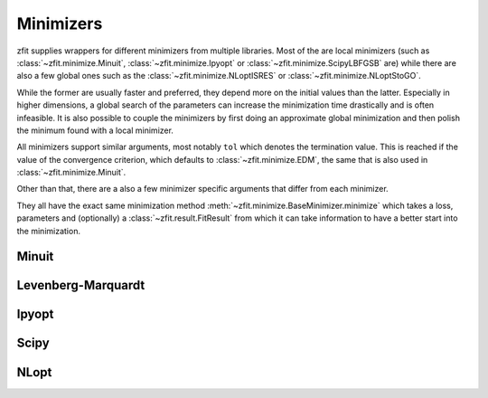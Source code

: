 Minimizers
###########

zfit supplies wrappers for different minimizers from multiple libraries. Most of the are local
minimizers (such as :class:`~zfit.minimize.Minuit`, :class:`~zfit.minimize.Ipyopt` or
:class:`~zfit.minimize.ScipyLBFGSB` are) while there are also a few global ones such as
the :class:`~zfit.minimize.NLoptISRES` or :class:`~zfit.minimize.NLoptStoGO`.

While the former are usually faster and preferred, they depend more on the initial values than
the latter. Especially in higher dimensions, a global search of the parameters
can increase the minimization time drastically and is often infeasible. It is also possible to
couple the minimizers by first doing an approximate global minimization and then polish the
minimum found with a local minimizer.

All minimizers support similar arguments, most notably ``tol`` which denotes the termination
value. This is reached if the value of the convergence criterion, which defaults to
:class:`~zfit.minimize.EDM`, the same that is also used in :class:`~zfit.minimize.Minuit`.

Other than that, there are a also a few minimizer specific arguments that differ from each minimizer.

They all have the exact same minimization method :meth:`~zfit.minimize.BaseMinimizer.minimize`
which takes a loss, parameters and (optionally) a :class:`~zfit.result.FitResult` from which it can
take information to have a better start into the minimization.

Minuit
:::::::

.. autosummary::
    :toctree: _generated/minimizers

    zfit.minimize.Minuit

Levenberg-Marquardt
:::::::::::::::::::::

.. autosummary::
    :toctree: _generated/minimizers

    zfit.minimize.LevenbergMarquardt


Ipyopt
:::::::


.. autosummary::
    :toctree: _generated/minimizers

    zfit.minimize.Ipyopt


Scipy
::::::

.. autosummary::
    :toctree: _generated/minimizers

    zfit.minimize.ScipyBFGS
    zfit.minimize.ScipyLBFGSB
    zfit.minimize.ScipyTrustConstr
    zfit.minimize.ScipyPowell
    zfit.minimize.ScipySLSQP
    zfit.minimize.ScipyTruncNC
    zfit.minimize.ScipyCOBYLA
    zfit.minimize.ScipyTrustNCG
    zfit.minimize.ScipyDogleg
    zfit.minimize.ScipyTrustKrylov




NLopt
::::::

.. autosummary::
    :toctree: _generated/minimizers

    zfit.minimize.NLoptLBFGSV1
    zfit.minimize.NLoptTruncNewtonV1
    zfit.minimize.NLoptSLSQPV1
    zfit.minimize.NLoptMMAV1
    zfit.minimize.NLoptCCSAQV1
    zfit.minimize.NLoptSubplexV1
    zfit.minimize.NLoptCOBYLAV1
    zfit.minimize.NLoptMLSLV1
    zfit.minimize.NLoptStoGOV1
    zfit.minimize.NLoptBOBYQAV1
    zfit.minimize.NLoptISRESV1
    zfit.minimize.NLoptESCHV1
    zfit.minimize.NLoptShiftVarV1
